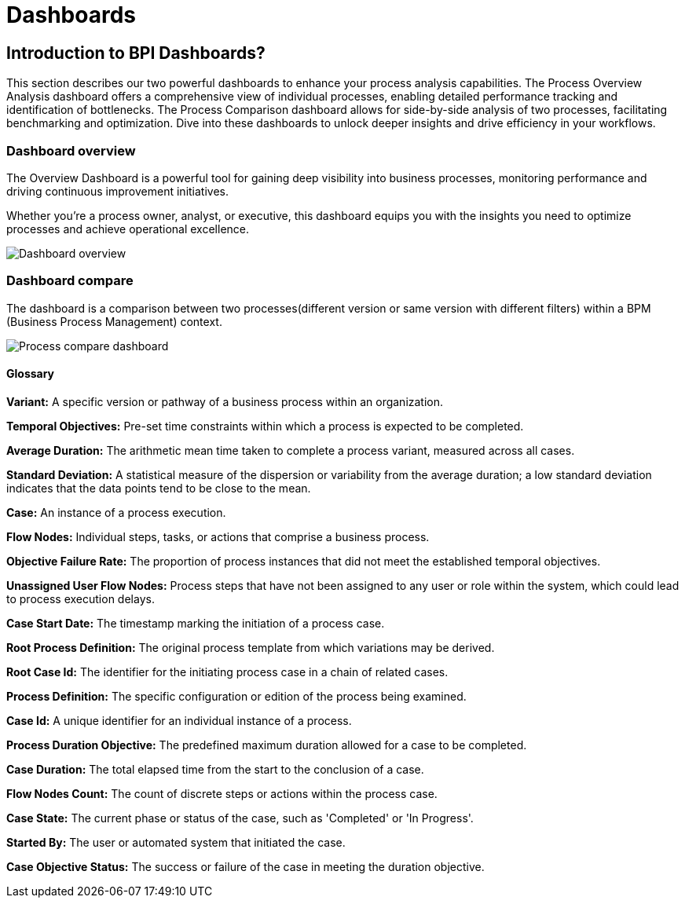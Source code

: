 = Dashboards
:description: An explanation of what the Bonita Process Insights Dashboards are.


== Introduction to BPI Dashboards?

This section describes our two powerful dashboards to enhance your process analysis capabilities.
The Process Overview Analysis dashboard offers a comprehensive view of individual processes, enabling detailed performance tracking and identification of bottlenecks.
The Process Comparison dashboard allows for side-by-side analysis of two processes, facilitating benchmarking and optimization.
Dive into these dashboards to unlock deeper insights and drive efficiency in your workflows.


=== Dashboard overview
The Overview Dashboard is a powerful tool for gaining deep visibility into business processes, monitoring performance and driving continuous improvement initiatives.

Whether you're a process owner, analyst, or executive, this dashboard equips you with the insights you need to optimize processes and achieve operational excellence.

image::dashboard_overview.png[Dashboard overview]

=== Dashboard compare
The dashboard is a comparison between two processes(different version or same version with different filters) within a BPM (Business Process Management) context.

image::dashboard_process_compare.png[Process compare dashboard]

==== Glossary

*Variant:* A specific version or pathway of a business process within an organization.

*Temporal Objectives:* Pre-set time constraints within which a process is expected to be completed.

*Average Duration:* The arithmetic mean time taken to complete a process variant, measured across all cases.

*Standard Deviation:* A statistical measure of the dispersion or variability from the average duration; a low standard deviation indicates that the data points tend to be close to the mean.

*Case:* An instance of a process execution.

*Flow Nodes:* Individual steps, tasks, or actions that comprise a business process.

*Objective Failure Rate:* The proportion of process instances that did not meet the established temporal objectives.

*Unassigned User Flow Nodes:* Process steps that have not been assigned to any user or role within the system, which could lead to process execution delays.

*Case Start Date:* The timestamp marking the initiation of a process case.

*Root Process Definition:* The original process template from which variations may be derived.

*Root Case Id:* The identifier for the initiating process case in a chain of related cases.

*Process Definition:* The specific configuration or edition of the process being examined.

*Case Id:* A unique identifier for an individual instance of a process.

*Process Duration Objective:* The predefined maximum duration allowed for a case to be completed.

*Case Duration:* The total elapsed time from the start to the conclusion of a case.

*Flow Nodes Count:* The count of discrete steps or actions within the process case.

*Case State:* The current phase or status of the case, such as 'Completed' or 'In Progress'.

*Started By:* The user or automated system that initiated the case.

*Case Objective Status:* The success or failure of the case in meeting the duration objective.